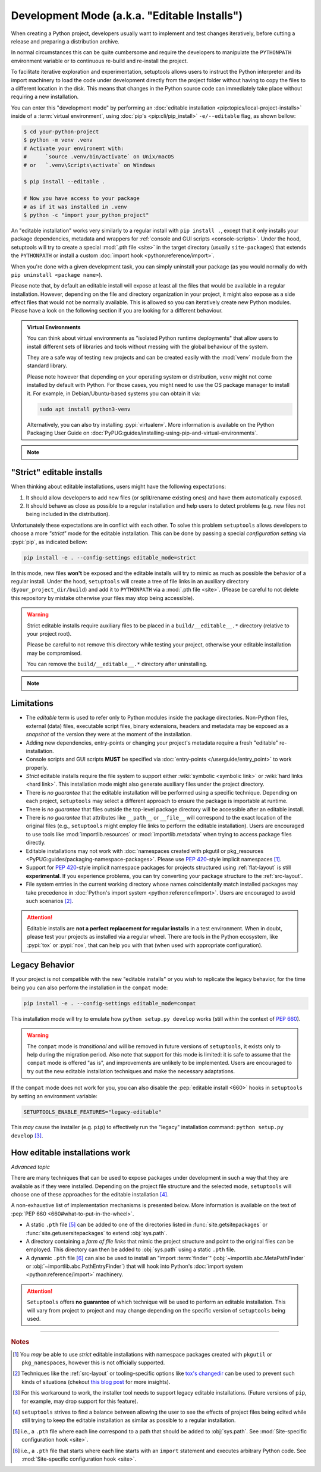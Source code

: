 Development Mode (a.k.a. "Editable Installs")
=============================================

When creating a Python project, developers usually want to implement and test
changes iteratively, before cutting a release and preparing a distribution archive.

In normal circumstances this can be quite cumbersome and require the developers
to manipulate the ``PYTHONPATH`` environment variable or to continuous re-build
and re-install the project.

To facilitate iterative exploration and experimentation, setuptools allows
users to instruct the Python interpreter and its import machinery to load the
code under development directly from the project folder without having to
copy the files to a different location in the disk.
This means that changes in the Python source code can immediately take place
without requiring a new installation.

You can enter this "development mode" by performing an :doc:`editable installation
<pip:topics/local-project-installs>` inside of a :term:`virtual environment`,
using :doc:`pip's <pip:cli/pip_install>` ``-e/--editable`` flag, as shown bellow:

.. code-block:: bash

   $ cd your-python-project
   $ python -m venv .venv
   # Activate your environemt with:
   #      `source .venv/bin/activate` on Unix/macOS
   # or   `.venv\Scripts\activate` on Windows

   $ pip install --editable .

   # Now you have access to your package
   # as if it was installed in .venv
   $ python -c "import your_python_project"


An "editable installation" works very similarly to a regular install with
``pip install .``, except that it only installs your package dependencies,
metadata and wrappers for :ref:`console and GUI scripts <console-scripts>`.
Under the hood, setuptools will try to create a special :mod:`.pth file <site>`
in the target directory (usually ``site-packages``) that extends the
``PYTHONPATH`` or install a custom :doc:`import hook <python:reference/import>`.

When you're done with a given development task, you can simply uninstall your
package (as you would normally do with ``pip uninstall <package name>``).

Please note that, by default an editable install will expose at least all the
files that would be available in a regular installation. However, depending on
the file and directory organization in your project, it might also expose
as a side effect files that would not be normally available.
This is allowed so you can iteratively create new Python modules.
Please have a look on the following section if you are looking for a different behaviour.

.. admonition:: Virtual Environments

   You can think about virtual environments as "isolated Python runtime deployments"
   that allow users to install different sets of libraries and tools without
   messing with the global behaviour of the system.

   They are a safe way of testing new projects and can be created easily
   with the :mod:`venv` module from the standard library.

   Please note however that depending on your operating system or distribution,
   ``venv`` might not come installed by default with Python. For those cases,
   you might need to use the OS package manager to install it.
   For example, in Debian/Ubuntu-based systems you can obtain it via:

   .. code-block:: bash

       sudo apt install python3-venv

   Alternatively, you can also try installing :pypi:`virtualenᴠ`.
   More information is available on the Python Packaging User Guide on
   :doc:`PyPUG:guides/installing-using-pip-and-virtual-environments`.

.. note::
    .. versionchanged:: v64.0.0
       Editable installation hooks implemented according to :pep:`660`.
       Support for :pep:`namespace packages <420>` is still **EXPERIMENTAL**.


"Strict" editable installs
--------------------------

When thinking about editable installations, users might have the following
expectations:

1. It should allow developers to add new files (or split/rename existing ones)
   and have them automatically exposed.
2. It should behave as close as possible to a regular installation and help
   users to detect problems (e.g. new files not being included in the distribution).

Unfortunately these expectations are in conflict with each other.
To solve this problem ``setuptools`` allows developers to choose a more
*"strict"* mode for the editable installation. This can be done by passing
a special *configuration setting* via :pypi:`pip`, as indicated bellow:

.. code-block:: bash

    pip install -e . --config-settings editable_mode=strict

In this mode, new files **won't** be exposed and the editable installs will
try to mimic as much as possible the behavior of a regular install.
Under the hood, ``setuptools`` will create a tree of file links in an auxiliary
directory (``$your_project_dir/build``) and add it to ``PYTHONPATH`` via a
:mod:`.pth file <site>`. (Please be careful to not delete this repository
by mistake otherwise your files may stop being accessible).

.. warning::
   Strict editable installs require auxiliary files to be placed in a
   ``build/__editable__.*`` directory (relative to your project root).

   Please be careful to not remove this directory while testing your project,
   otherwise your editable installation may be compromised.

   You can remove the ``build/__editable__.*`` directory after uninstalling.


.. note::
    .. versionadded:: v64.0.0
       Added new *strict* mode for editable installations.
       The exact details of how this mode is implemented may vary.


Limitations
-----------

- The *editable* term is used to refer only to Python modules
  inside the package directories. Non-Python files, external (data) files,
  executable script files, binary extensions, headers and metadata may be
  exposed as a *snapshot* of the version they were at the moment of the
  installation.
- Adding new dependencies, entry-points or changing your project's metadata
  require a fresh "editable" re-installation.
- Console scripts and GUI scripts **MUST** be specified via :doc:`entry-points
  </userguide/entry_point>` to work properly.
- *Strict* editable installs require the file system to support
  either :wiki:`symbolic <symbolic link>` or :wiki:`hard links <hard link>`.
  This installation mode might also generate auxiliary files under the project directory.
- There is *no guarantee* that the editable installation will be performed
  using a specific technique. Depending on each project, ``setuptools`` may
  select a different approach to ensure the package is importable at runtime.
- There is *no guarantee* that files outside the top-level package directory
  will be accessible after an editable install.
- There is *no guarantee* that attributes like ``__path__`` or ``__file__``
  will correspond to the exact location of the original files (e.g.,
  ``setuptools`` might employ file links to perform the editable installation).
  Users are encouraged to use tools like :mod:`importlib.resources` or
  :mod:`importlib.metadata` when trying to access package files directly.
- Editable installations may not work with
  :doc:`namespaces created with pkgutil or pkg_resources
  <PyPUG:guides/packaging-namespace-packages>`.
  Please use :pep:`420`-style implicit namespaces [#namespaces]_.
- Support for :pep:`420`-style implicit namespace packages for
  projects structured using :ref:`flat-layout` is still **experimental**.
  If you experience problems, you can try converting your package structure
  to the :ref:`src-layout`.
- File system entries in the current working directory
  whose names coincidentally match installed packages
  may take precedence in :doc:`Python's import system <python:reference/import>`.
  Users are encouraged to avoid such scenarios [#cwd]_.

.. attention::
   Editable installs are **not a perfect replacement for regular installs**
   in a test environment. When in doubt, please test your projects as
   installed via a regular wheel. There are tools in the Python ecosystem,
   like :pypi:`tox` or :pypi:`nox`, that can help you with that
   (when used with appropriate configuration).


Legacy Behavior
---------------

If your project is not compatible with the new "editable installs" or you wish
to replicate the legacy behavior, for the time being you can also perform the
installation in the ``compat`` mode:

.. code-block:: bash

    pip install -e . --config-settings editable_mode=compat

This installation mode will try to emulate how ``python setup.py develop``
works (still within the context of :pep:`660`).

.. warning::
   The ``compat`` mode is *transitional* and will be removed in
   future versions of ``setuptools``, it exists only to help during the
   migration period.
   Also note that support for this mode is limited:
   it is safe to assume that the ``compat`` mode is offered "as is", and
   improvements are unlikely to be implemented.
   Users are encouraged to try out the new editable installation techniques
   and make the necessary adaptations.

If the ``compat`` mode does not work for you, you can also disable the
:pep:`editable install <660>` hooks in ``setuptools`` by setting an environment
variable:

.. code-block::

   SETUPTOOLS_ENABLE_FEATURES="legacy-editable"

This *may* cause the installer (e.g. ``pip``) to effectively run the "legacy"
installation command: ``python setup.py develop`` [#installer]_.


How editable installations work
-------------------------------

*Advanced topic*

There are many techniques that can be used to expose packages under development
in such a way that they are available as if they were installed.
Depending on the project file structure and the selected mode, ``setuptools``
will choose one of these approaches for the editable installation [#criteria]_.

A non-exhaustive list of implementation mechanisms is presented below.
More information is available on the text of :pep:`PEP 660 <660#what-to-put-in-the-wheel>`.

- A static ``.pth`` file [#static_pth]_ can be added to one of the directories
  listed in :func:`site.getsitepackages` or :func:`site.getusersitepackages` to
  extend :obj:`sys.path`.
- A directory containing a *farm of file links* that mimic the
  project structure and point to the original files can be employed.
  This directory can then be added to :obj:`sys.path` using a static ``.pth`` file.
- A dynamic ``.pth`` file [#dynamic_pth]_ can also be used to install an
  "import :term:`finder`" (:obj:`~importlib.abc.MetaPathFinder` or
  :obj:`~importlib.abc.PathEntryFinder`) that will hook into Python's
  :doc:`import system <python:reference/import>` machinery.

.. attention::
   ``Setuptools`` offers **no guarantee** of which technique will be used to
   perform an editable installation. This will vary from project to project
   and may change depending on the specific version of ``setuptools`` being
   used.


----

.. rubric:: Notes

.. [#namespaces]
   You *may* be able to use *strict* editable installations with namespace
   packages created with ``pkgutil`` or ``pkg_namespaces``, however this is not
   officially supported.

.. [#cwd]
   Techniques like the :ref:`src-layout` or tooling-specific options like
   `tox's changedir <https://tox.wiki/en/stable/config.html#conf-changedir>`_
   can be used to prevent such kinds of situations (chekout `this blog post
   <https://blog.ganssle.io/articles/2019/08/test-as-installed.html>`_ for more
   insights).

.. [#installer]
   For this workaround to work, the installer tool needs to support legacy
   editable installations. (Future versions of ``pip``, for example, may drop
   support for this feature).

.. [#criteria]
   ``setuptools`` strives to find a balance between allowing the user to see
   the effects of project files being edited while still trying to keep the
   editable installation as similar as possible to a regular installation.

.. [#static_pth]
   i.e., a ``.pth`` file where each line correspond to a path that should be
   added to :obj:`sys.path`. See :mod:`Site-specific configuration hook <site>`.

.. [#dynamic_pth]
   i.e., a ``.pth`` file that starts where each line starts with an ``import``
   statement and executes arbitrary Python code. See :mod:`Site-specific
   configuration hook <site>`.
